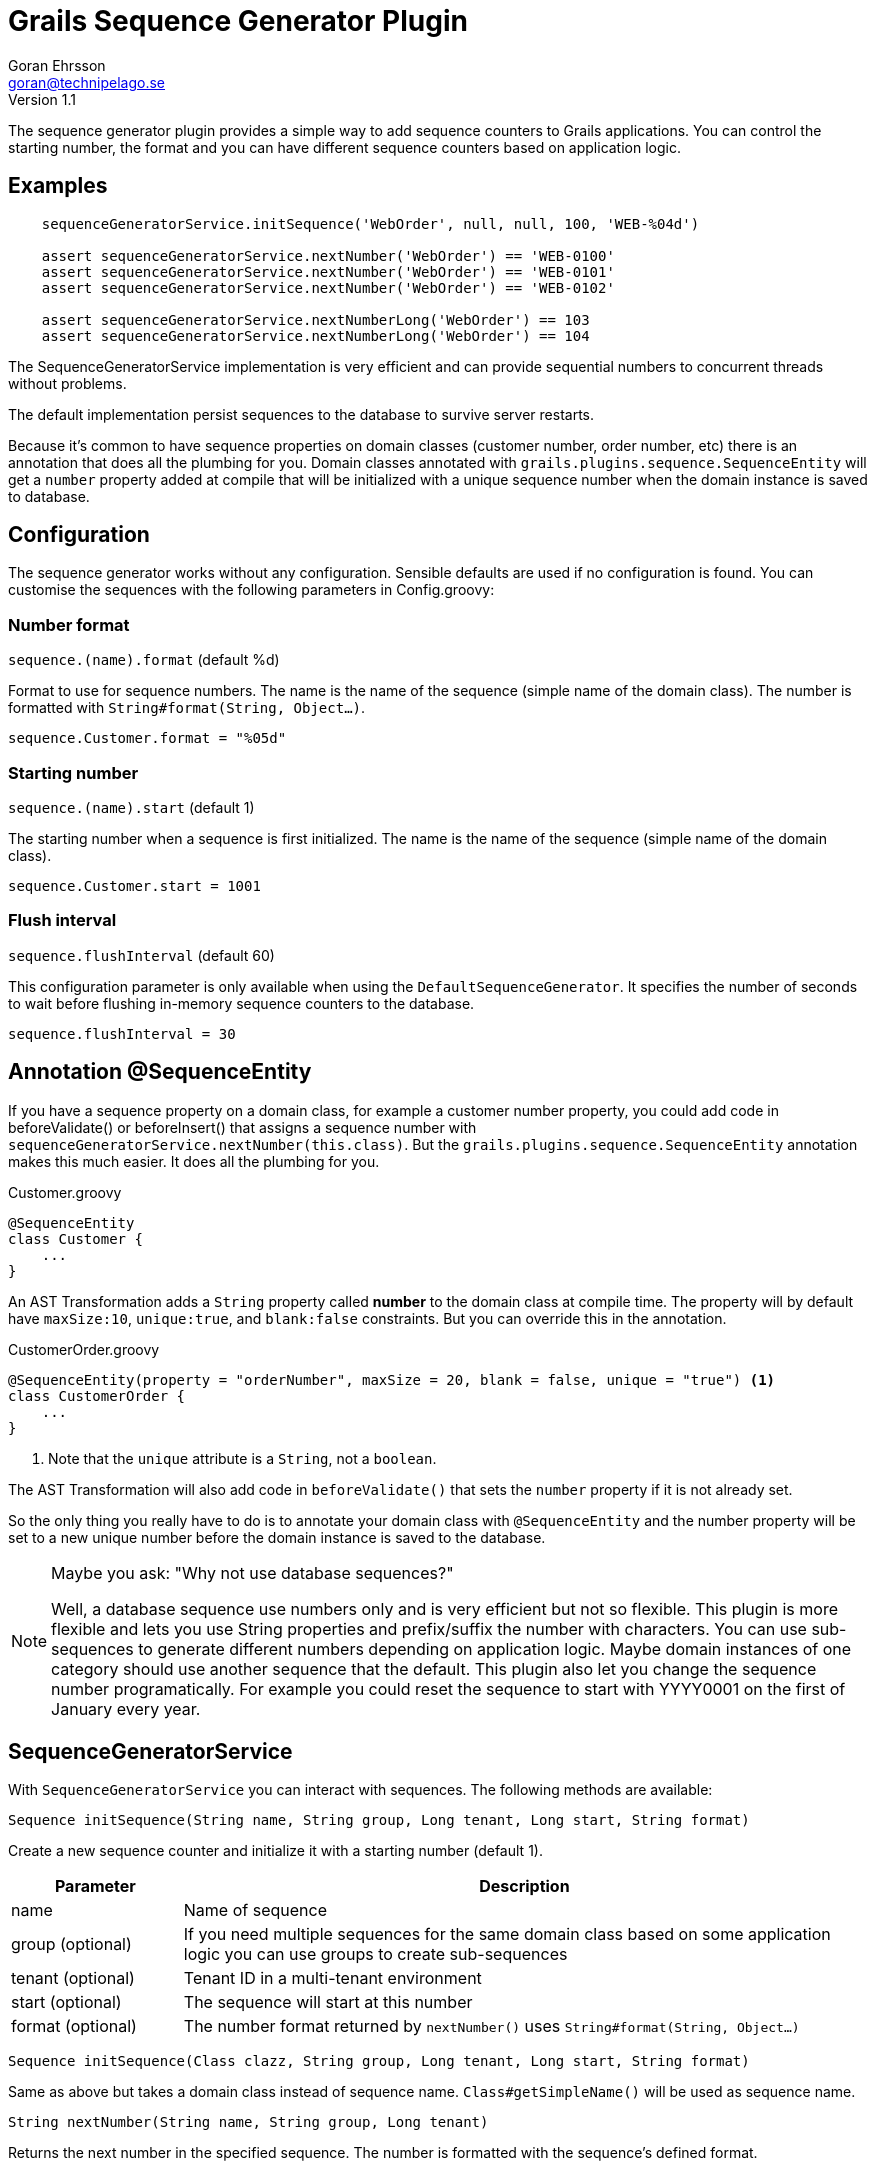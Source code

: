 = Grails Sequence Generator Plugin
Goran Ehrsson <goran@technipelago.se>
Version 1.1
:description: Official documentation for the Grails Sequence Generator Plugin
:keywords: groovy, grails, database, sequences
:icons: font
:imagesdir: ./images
:source-highlighter: prettify

The sequence generator plugin provides a simple way to add sequence counters
to Grails applications. You can control the starting number, the format and
you can have different sequence counters based on application logic.

== Examples

[source,groovy]
----
    sequenceGeneratorService.initSequence('WebOrder', null, null, 100, 'WEB-%04d')

    assert sequenceGeneratorService.nextNumber('WebOrder') == 'WEB-0100'
    assert sequenceGeneratorService.nextNumber('WebOrder') == 'WEB-0101'
    assert sequenceGeneratorService.nextNumber('WebOrder') == 'WEB-0102'

    assert sequenceGeneratorService.nextNumberLong('WebOrder') == 103
    assert sequenceGeneratorService.nextNumberLong('WebOrder') == 104
----

The SequenceGeneratorService implementation is very efficient and can provide
sequential numbers to concurrent threads without problems.

The default implementation persist sequences to the database to survive server restarts.

Because it's common to have sequence properties on domain classes (customer number, order number, etc)
there is an annotation that does all the plumbing for you.
Domain classes annotated with `grails.plugins.sequence.SequenceEntity`
will get a `number` property added at compile that will be initialized with
a unique sequence number when the domain instance is saved to database.

== Configuration

The sequence generator works without any configuration.
Sensible defaults are used if no configuration is found.
You can customise the sequences with the following parameters in Config.groovy:

=== Number format

`sequence.(name).format` (default %d)

Format to use for sequence numbers. The name is the name of the sequence (simple name of the domain class).
The number is formatted with `String#format(String, Object...)`.

    sequence.Customer.format = "%05d"

=== Starting number

`sequence.(name).start` (default 1)

The starting number when a sequence is first initialized. The name is the name of the sequence (simple name of the domain class).

    sequence.Customer.start = 1001

=== Flush interval

`sequence.flushInterval` (default 60)

This configuration parameter is only available when using the `DefaultSequenceGenerator`.
It specifies the number of seconds to wait before flushing in-memory sequence counters to the database.

    sequence.flushInterval = 30

== Annotation @SequenceEntity

If you have a sequence property on a domain class, for example a customer number property, you could add code
in beforeValidate() or beforeInsert() that assigns a sequence number with `sequenceGeneratorService.nextNumber(this.class)`.
But the `grails.plugins.sequence.SequenceEntity` annotation makes this much easier. It does all the plumbing for you.

[source,groovy]
.Customer.groovy
----
@SequenceEntity
class Customer {
    ...
}
----

An AST Transformation adds a `String` property called *number* to the domain class at compile time.
The property will by default have `maxSize:10`, `unique:true`, and `blank:false` constraints.
But you can override this in the annotation.

[source,groovy]
.CustomerOrder.groovy
----
@SequenceEntity(property = "orderNumber", maxSize = 20, blank = false, unique = "true") <1>
class CustomerOrder {
    ...
}
----
<1> Note that the `unique` attribute is a `String`, not a `boolean`.

The AST Transformation will also add code in `beforeValidate()` that sets the `number` property if it is not already set.

So the only thing you really have to do is to annotate your domain class with `@SequenceEntity` and the number
property will be set to a new unique number before the domain instance is saved to the database.

[NOTE]
====
Maybe you ask: "Why not use database sequences?"

Well, a database sequence use numbers only and is very efficient but not so flexible.
This plugin is more flexible and lets you use String properties and prefix/suffix the number with characters.
You can use sub-sequences to generate different numbers depending on application logic.
Maybe domain instances of one category should use another sequence that the default.
This plugin also let you change the sequence number programatically.
For example you could reset the sequence to start with YYYY0001 on the first of January every year.
====

== SequenceGeneratorService

With `SequenceGeneratorService` you can interact with sequences. The following methods are available:

`Sequence initSequence(String name, String group, Long tenant, Long start, String format)`

Create a new sequence counter and initialize it with a starting number (default 1).

[options="header",cols="1,4"]
|===
| Parameter         | Description
| name              | Name of sequence
| group (optional)  | If you need multiple sequences for the same domain class based on some application logic you can use groups to create sub-sequences
| tenant (optional) | Tenant ID in a multi-tenant environment
| start (optional)  | The sequence will start at this number
| format (optional) | The number format returned by `nextNumber()` uses `String#format(String, Object...)`
|===

`Sequence initSequence(Class clazz, String group, Long tenant, Long start, String format)`

Same as above but takes a domain class instead of sequence name. `Class#getSimpleName()` will be used as sequence name.

`String nextNumber(String name, String group, Long tenant)`

Returns the next number in the specified sequence. The number is formatted with the sequence's defined format.

[options="header",cols="1,4"]
|===
| Parameter         | Description
| name              | Name of sequence
| group (optional)  | Optional sub-sequence if multiple sequence counters exists for the same name / domain class
| tenant (optional) | Tenant ID in a multi-tenant environment
|===

`String nextNumber(Class clazz, String group, Long tenant)`

Same as above but takes a domain class instead of sequence name. Class#getSimpleName() will be used as sequence name.

`Long nextNumberLong(String name, String group, Long tenant)`

If you don't need formatted numbers and just want a number sequence you can use `nextNumberLong()`.
It works the same way as `nextNumber()` but returns a `Long` instead of a formatted `String`.

`boolean setNextNumber(Long currentNumber, Long newNumber, String name, String group, Long tenant)`

Sets the next number for a sequence counter.
To avoid concurrency issues you must specify both the current number and the number you want to change to.
If current number is not equal to the specified current number the new number will not be set.
True is returned if the sequence number was updated.

[options="header",cols="1,4"]
|===
| Parameter         | Description
| currentNumber     | The caller's view of what the current number is
| newNumber         | The number to set. The next call to `nextNumber()` will get this number
| name              | Name of sequence to set number for
| group (optional)  | Optional sub-sequence if multiple sequence counters exists for the same name / domain class
| tenant (optional) | Tenant ID in a multi-tenant environment
|===

`Iterable<SequenceStatus> statistics(Long tenant)`

[options="header",cols="1,4"]
|===
| Parameter         | Description
| tenant (optional) | Tenant ID in a multi-tenant environment
|===

Return statistics for all sequences defined in the application.

== REST Controller

`SequenceGeneratorController` provides two methods that accepts JSON requests to interact with sequences.

WARNING: Make sure you protect this controller with appropriate access control!

`list(String name, String group)`

Returns a list of sequences in JSON format. See `SequenceGeneratorService#getStatistics()`

`update(String name, String group, Long current, Long next)`

Accepts POST requests that updates the next number for a sequence. See `SequenceGeneratorService#setNextNumber()`

== JMX

You can check sequence statistics from a JMX client using the registered JMX bean `:name=SequenceGeneratorService,type=services`.

== Changes

1.1:: Renamed SequenceNumber.number column to `sequence_number` because `number` is a reserved word in Oracle DB.

[TIP]
====
When upgrading from 1.0 to 1.1 the *number* property was renamed to *sequence_number*.
The database migration plugin does not handle column renaming so well.
It generates dropColumn and addColumn statements, resulting in data-loss.
The following script is a modified version for MySQL:

[source,groovy]
----
changeSet(author: "nobody", id: "1417018030553-1") {
    renameColumn(tableName: 'sequence_number', oldColumnName: 'number', newColumnName: 'sequence_number', columnDataType: 'bigint')
}
----
====

1.0:: First public release

== Known Issues

* The current implementation (DefaultSequenceGenerator) keep sequences in memory for performance reasons and therefore it cannot be used in clustered environments.
The (experimental) *sequence-generator-rest* and *sequence-generator-redis* are designed to work in clustered environments, see link below.

== Road Map

* Provide a user interface for managing sequence definitions.
  Administrators must be able to change number format and next available number.
* Implement a second sequence generator that communicates with an external micro service.
  (maybe built with Spring Boot and Redis). This would add clustering support that the current in-memory implementation `DefaultSequenceGenerator` lacks.
**  *Work In Progress:* See https://github.com/goeh/grails-sequence-generator-rest[sequence-generator-rest] for an example of an external sequence generator service.
**  *Work In Progress:* See https://github.com/goeh/grails-sequence-generator-redis[sequence-generator-redis] a sequence generator backed by Redis.

== License

This plugin is licensed with http://www.apache.org/licenses/LICENSE-2.0.html[Apache License version 2.0]

== Miscellaneous

The http://gr8crm.github.io[GR8 CRM ecosystem] uses the sequence-generator plugin to generate customer, order and invoice numbers.
